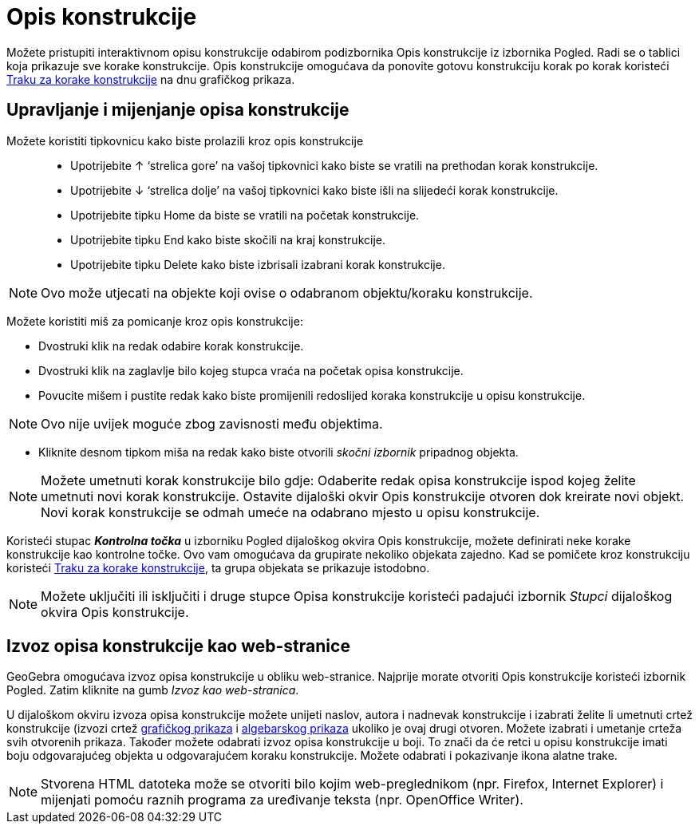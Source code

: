 = Opis konstrukcije
:page-en: Construction_Protocol
ifdef::env-github[:imagesdir: /hr/modules/ROOT/assets/images]

Možete pristupiti interaktivnom opisu konstrukcije odabirom podizbornika Opis konstrukcije iz izbornika Pogled. Radi se
o tablici koja prikazuje sve korake konstrukcije. Opis konstrukcije omogućava da ponovite gotovu konstrukciju korak po
korak koristeći xref:/Traka_za_korake.adoc[Traku za korake konstrukcije] na dnu grafičkog prikaza.

== Upravljanje i mijenjanje opisa konstrukcije

Možete koristiti tipkovnicu kako biste prolazili kroz opis konstrukcije::

* Upotrijebite ↑ ‘strelica gore’ na vašoj tipkovnici kako biste se vratili na prethodan korak konstrukcije.
* Upotrijebite ↓ ‘strelica dolje’ na vašoj tipkovnici kako biste išli na slijedeći korak konstrukcije.
* Upotrijebite tipku Home da biste se vratili na početak konstrukcije.
* Upotrijebite tipku End kako biste skočili na kraj konstrukcije.
* Upotrijebite tipku Delete kako biste izbrisali izabrani korak konstrukcije.

[NOTE]
====

Ovo može utjecati na objekte koji ovise o odabranom objektu/koraku konstrukcije.

====

Možete koristiti miš za pomicanje kroz opis konstrukcije:

* Dvostruki klik na redak odabire korak konstrukcije.
* Dvostruki klik na zaglavlje bilo kojeg stupca vraća na početak opisa konstrukcije.
* Povucite mišem i pustite redak kako biste promijenili redoslijed koraka konstrukcije u opisu konstrukcije.

[NOTE]
====

Ovo nije uvijek moguće zbog zavisnosti među objektima.

====

* Kliknite desnom tipkom miša na redak kako biste otvorili _skočni izbornik_ pripadnog objekta.

[NOTE]
====

Možete umetnuti korak konstrukcije bilo gdje: Odaberite redak opisa konstrukcije ispod kojeg želite umetnuti novi korak
konstrukcije. Ostavite dijaloški okvir Opis konstrukcije otvoren dok kreirate novi objekt. Novi korak konstrukcije se
odmah umeće na odabrano mjesto u opisu konstrukcije.

====

Koristeći stupac *_Kontrolna točka_* u izborniku Pogled dijaloškog okvira Opis konstrukcije, možete definirati neke
korake konstrukcije kao kontrolne točke. Ovo vam omogućava da grupirate nekoliko objekata zajedno. Kad se pomičete kroz
konstrukciju koristeći xref:/Traka_za_korake.adoc[Traku za korake konstrukcije], ta grupa objekata se prikazuje
istodobno.

[NOTE]
====

Možete uključiti ili isključiti i druge stupce Opisa konstrukcije koristeći padajući izbornik _Stupci_ dijaloškog okvira
Opis konstrukcije.

====

== Izvoz opisa konstrukcije kao web-stranice

GeoGebra omogućava izvoz opisa konstrukcije u obliku web-stranice. Najprije morate otvoriti Opis konstrukcije koristeći
izbornik Pogled. Zatim kliknite na gumb _Izvoz kao web-stranica_.

U dijaloškom okviru izvoza opisa konstrukcije možete unijeti naslov, autora i nadnevak konstrukcije i izabrati želite li
umetnuti crtež konstrukcije (izvozi crtež xref:/Grafički_prikaz.adoc[grafičkog prikaza] i
xref:/Algebarski_prikaz.adoc[algebarskog prikaza] ukoliko je ovaj drugi otvoren. Možete izabrati i umetanje crteža svih
otvorenih prikaza. Također možete odabrati izvoz opisa konstrukcije u boji. To znači da će retci u opisu konstrukcije
imati boju odgovarajućeg objekta u odgovarajućem koraku konstrukcije. Možete odabrati i pokazivanje ikona alatne trake.

[NOTE]
====

Stvorena HTML datoteka može se otvoriti bilo kojim web-preglednikom (npr. Firefox, Internet Explorer) i mijenjati pomoću
raznih programa za uređivanje teksta (npr. OpenOffice Writer).

====
